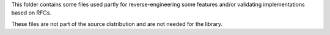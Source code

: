 This folder contains some files used partly for reverse-engineering some
features and/or validating implementations based on RFCs.

These files are not part of the source distribution and are not needed for the
library.

